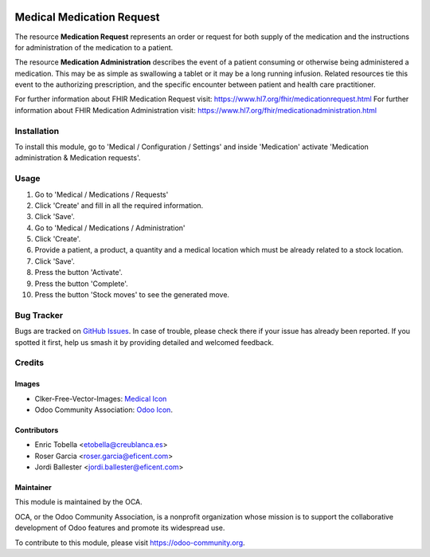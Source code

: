 .. image:: https://img.shields.io/badge/licence-LGPL--3-blue.svg
   :target: https://www.gnu.org/licenses/lgpl-3.0-standalone.html
   :alt: License: LGPL-3

==========================
Medical Medication Request
==========================

The resource **Medication Request** represents an order or request for both
supply of the medication and the instructions for administration of the
medication to a patient.

The resource **Medication Administration** describes the event of a patient
consuming or otherwise being administered a medication. This may be as simple
as swallowing a tablet or it may be a long running infusion. Related
resources tie this event to the authorizing prescription, and the specific
encounter between patient and health care practitioner.

For further information about FHIR Medication Request visit: https://www.hl7.org/fhir/medicationrequest.html
For further information about FHIR Medication Administration visit: https://www.hl7.org/fhir/medicationadministration.html

Installation
============

To install this module, go to 'Medical / Configuration / Settings' and inside
'Medication' activate 'Medication administration & Medication requests'.

Usage
=====

#. Go to 'Medical / Medications / Requests'
#. Click 'Create' and fill in all the required information.
#. Click 'Save'.
#. Go to 'Medical / Medications / Administration'
#. Click 'Create'.
#. Provide a patient, a product, a quantity and a medical location which must
   be already related to a stock location.
#. Click 'Save'.
#. Press the button 'Activate'.
#. Press the button 'Complete'.
#. Press the button 'Stock moves' to see the generated move.

.. image:: https://odoo-community.org/website/image/ir.attachment/5784_f2813bd/datas
   :alt: Try me on Runbot
   :target: https://runbot.odoo-community.org/runbot/159/11.0

Bug Tracker
===========

Bugs are tracked on `GitHub Issues
<https://github.com/OCA/{project_repo}/issues>`_. In case of trouble, please
check there if your issue has already been reported. If you spotted it first,
help us smash it by providing detailed and welcomed feedback.

Credits
=======

Images
------

* Clker-Free-Vector-Images: `Medical Icon <https://pixabay.com/es/de-salud-medicina-serpiente-alas-304919/>`_
* Odoo Community Association: `Odoo Icon <https://odoo-community.org/logo.png>`_.

Contributors
------------

* Enric Tobella <etobella@creublanca.es>
* Roser Garcia <roser.garcia@eficent.com>
* Jordi Ballester <jordi.ballester@eficent.com>

Maintainer
----------

.. image:: https://odoo-community.org/logo.png
   :alt: Odoo Community Association
   :target: https://odoo-community.org

This module is maintained by the OCA.

OCA, or the Odoo Community Association, is a nonprofit organization whose
mission is to support the collaborative development of Odoo features and
promote its widespread use.

To contribute to this module, please visit https://odoo-community.org.
